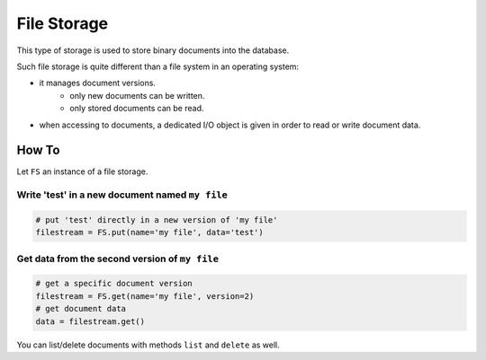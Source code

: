 .. _dev-backend-storage-file:

File Storage
============

This type of storage is used to store binary documents into the database.

Such file storage is quite different than a file system in an operating system:

- it manages document versions.
   + only new documents can be written.
   + only stored documents can be read.
- when accessing to documents, a dedicated I/O object is given in order to read or write document data.

How To
------

Let ``FS`` an instance of a file storage.

Write 'test' in a new document named ``my file``
################################################

.. code-block:: python

   # put 'test' directly in a new version of 'my file'
   filestream = FS.put(name='my file', data='test')

Get data from the second version of ``my file``
###############################################

.. code-block:: python

   # get a specific document version
   filestream = FS.get(name='my file', version=2)
   # get document data
   data = filestream.get()

You can list/delete documents with methods ``list`` and ``delete`` as well.
